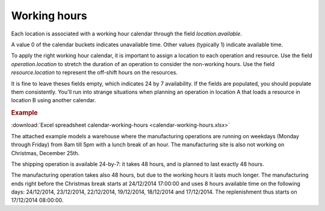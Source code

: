 =============
Working hours
=============

Each location is associated with a working hour calendar through the field *location.available*.

A value 0 of the calendar buckets indicates unavailable time.
Other values (typically 1) indicate available time.

To apply the right working hour calendar, it is important to assign a location to each operation and resource.
Use the field *operation.location* to stretch the duration of an operation to consider the non-working hours.
Use the field *resource.location* to represent the off-shift hours on the resources.

It is fine to leave theses fields empty, which indicates 24 by 7 availability.
If the fields are populated, you should populate them consistently. You'll run into strange situations when planning
an operation in location A that loads a resource in location B using another calendar.

.. rubric:: Example

:download:`Excel spreadsheet calendar-working-hours <calendar-working-hours.xlsx>`

The attached example models a warehouse where the manufacturing operations are running on weekdays (Monday through Friday) from 8am till 5pm with a lunch break of an hour. The manufacturing site is also not working on Christmas, December 25th.

The shipping operation is available 24-by-7: it takes 48 hours, and is planned to last exactly 48 hours.

The manufacturing operation takes also 48 hours, but due to the working hours it lasts much longer. The manufacturing ends right before the Christmas break starts at 24/12/2014 17:00:00 and uses 8 hours available time on the following days: 24/12/2014, 23/12/2014, 22/12/2014, 19/12/2014, 18/12/2014 and 17/12/2014. The replenishment thus starts on 17/12/2014 08:00:00.